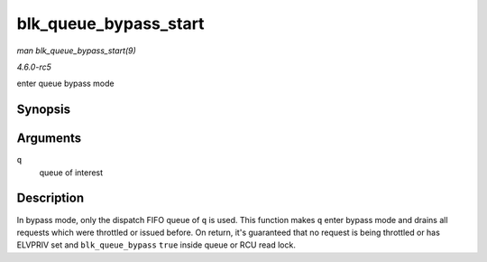 .. -*- coding: utf-8; mode: rst -*-

.. _API-blk-queue-bypass-start:

======================
blk_queue_bypass_start
======================

*man blk_queue_bypass_start(9)*

*4.6.0-rc5*

enter queue bypass mode


Synopsis
========

.. c:function:: void blk_queue_bypass_start( struct request_queue * q )

Arguments
=========

``q``
    queue of interest


Description
===========

In bypass mode, only the dispatch FIFO queue of ``q`` is used. This
function makes ``q`` enter bypass mode and drains all requests which
were throttled or issued before. On return, it's guaranteed that no
request is being throttled or has ELVPRIV set and ``blk_queue_bypass``
``true`` inside queue or RCU read lock.


.. ------------------------------------------------------------------------------
.. This file was automatically converted from DocBook-XML with the dbxml
.. library (https://github.com/return42/sphkerneldoc). The origin XML comes
.. from the linux kernel, refer to:
..
.. * https://github.com/torvalds/linux/tree/master/Documentation/DocBook
.. ------------------------------------------------------------------------------

